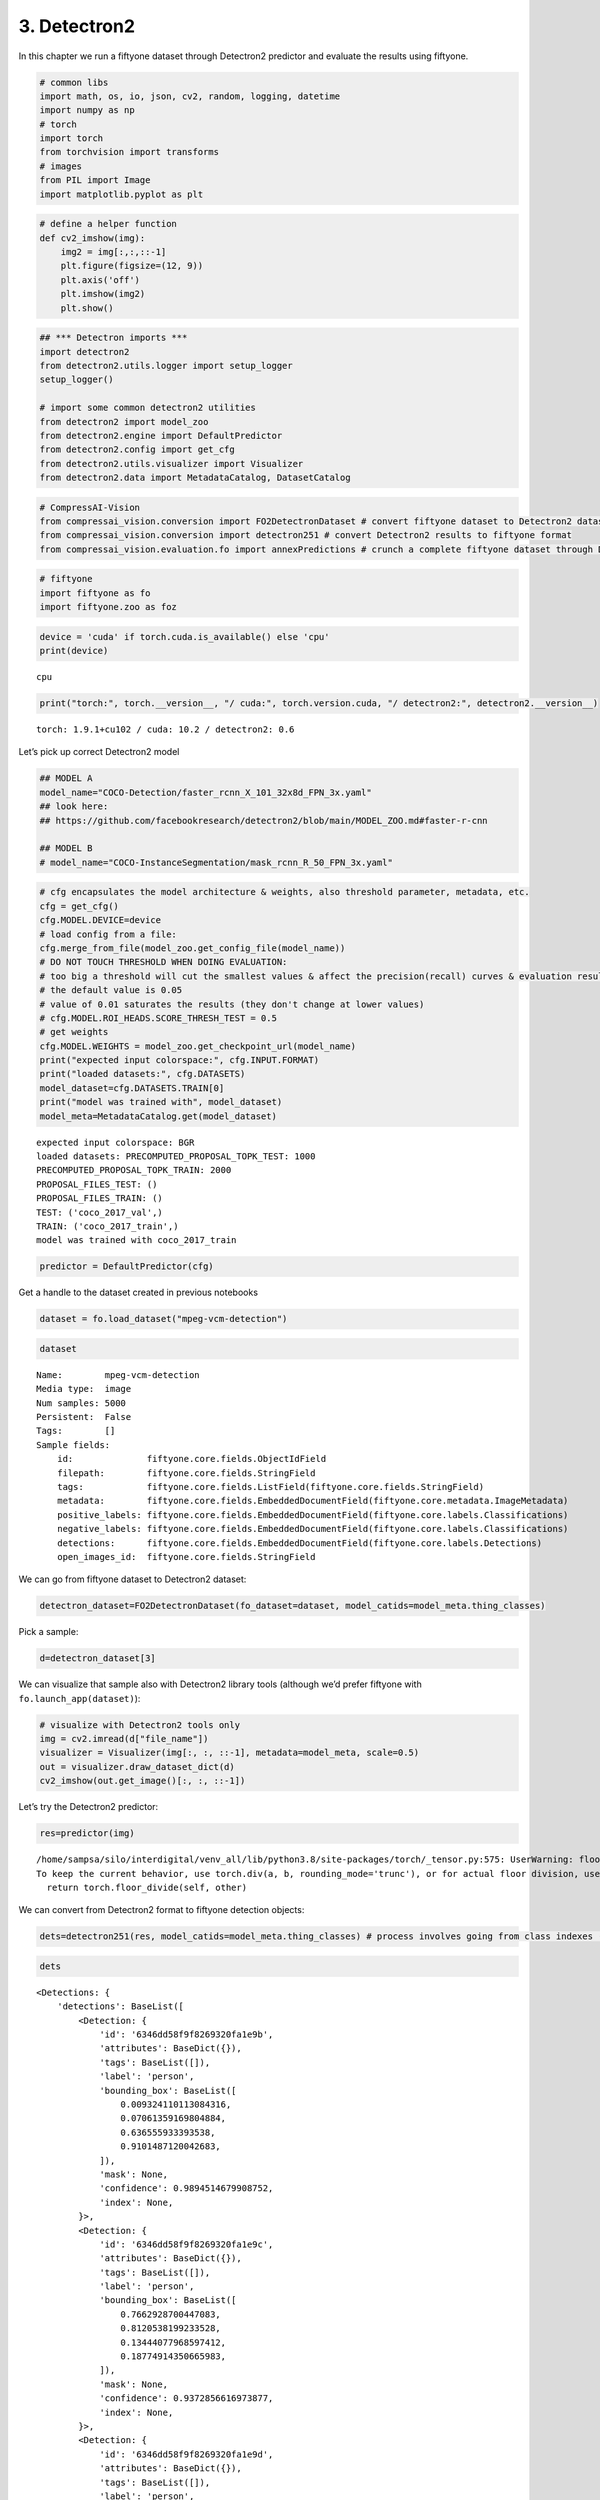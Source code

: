 3. Detectron2
-------------

In this chapter we run a fiftyone dataset through Detectron2 predictor
and evaluate the results using fiftyone.

.. code:: ipython3

    # common libs
    import math, os, io, json, cv2, random, logging, datetime
    import numpy as np
    # torch
    import torch
    from torchvision import transforms
    # images
    from PIL import Image
    import matplotlib.pyplot as plt

.. code:: ipython3

    # define a helper function 
    def cv2_imshow(img):
        img2 = img[:,:,::-1]
        plt.figure(figsize=(12, 9))
        plt.axis('off')
        plt.imshow(img2)
        plt.show()

.. code:: ipython3

    ## *** Detectron imports ***
    import detectron2
    from detectron2.utils.logger import setup_logger
    setup_logger()
    
    # import some common detectron2 utilities
    from detectron2 import model_zoo
    from detectron2.engine import DefaultPredictor
    from detectron2.config import get_cfg
    from detectron2.utils.visualizer import Visualizer
    from detectron2.data import MetadataCatalog, DatasetCatalog

.. code:: ipython3

    # CompressAI-Vision
    from compressai_vision.conversion import FO2DetectronDataset # convert fiftyone dataset to Detectron2 dataset
    from compressai_vision.conversion import detectron251 # convert Detectron2 results to fiftyone format
    from compressai_vision.evaluation.fo import annexPredictions # crunch a complete fiftyone dataset through Detectron2 predictor and add the predictions to the fiftyone dataset

.. code:: ipython3

    # fiftyone
    import fiftyone as fo
    import fiftyone.zoo as foz

.. code:: ipython3

    device = 'cuda' if torch.cuda.is_available() else 'cpu'
    print(device)


.. parsed-literal::

    cpu


.. code:: ipython3

    print("torch:", torch.__version__, "/ cuda:", torch.version.cuda, "/ detectron2:", detectron2.__version__)


.. parsed-literal::

    torch: 1.9.1+cu102 / cuda: 10.2 / detectron2: 0.6


Let’s pick up correct Detectron2 model

.. code:: ipython3

    ## MODEL A
    model_name="COCO-Detection/faster_rcnn_X_101_32x8d_FPN_3x.yaml"
    ## look here:
    ## https://github.com/facebookresearch/detectron2/blob/main/MODEL_ZOO.md#faster-r-cnn
    
    ## MODEL B
    # model_name="COCO-InstanceSegmentation/mask_rcnn_R_50_FPN_3x.yaml"

.. code:: ipython3

    # cfg encapsulates the model architecture & weights, also threshold parameter, metadata, etc.
    cfg = get_cfg()
    cfg.MODEL.DEVICE=device
    # load config from a file:
    cfg.merge_from_file(model_zoo.get_config_file(model_name))
    # DO NOT TOUCH THRESHOLD WHEN DOING EVALUATION:
    # too big a threshold will cut the smallest values & affect the precision(recall) curves & evaluation results
    # the default value is 0.05
    # value of 0.01 saturates the results (they don't change at lower values)
    # cfg.MODEL.ROI_HEADS.SCORE_THRESH_TEST = 0.5
    # get weights
    cfg.MODEL.WEIGHTS = model_zoo.get_checkpoint_url(model_name)
    print("expected input colorspace:", cfg.INPUT.FORMAT)
    print("loaded datasets:", cfg.DATASETS)
    model_dataset=cfg.DATASETS.TRAIN[0]
    print("model was trained with", model_dataset)
    model_meta=MetadataCatalog.get(model_dataset)


.. parsed-literal::

    expected input colorspace: BGR
    loaded datasets: PRECOMPUTED_PROPOSAL_TOPK_TEST: 1000
    PRECOMPUTED_PROPOSAL_TOPK_TRAIN: 2000
    PROPOSAL_FILES_TEST: ()
    PROPOSAL_FILES_TRAIN: ()
    TEST: ('coco_2017_val',)
    TRAIN: ('coco_2017_train',)
    model was trained with coco_2017_train


.. code:: ipython3

    predictor = DefaultPredictor(cfg)

Get a handle to the dataset created in previous notebooks

.. code:: ipython3

    dataset = fo.load_dataset("mpeg-vcm-detection")

.. code:: ipython3

    dataset




.. parsed-literal::

    Name:        mpeg-vcm-detection
    Media type:  image
    Num samples: 5000
    Persistent:  False
    Tags:        []
    Sample fields:
        id:              fiftyone.core.fields.ObjectIdField
        filepath:        fiftyone.core.fields.StringField
        tags:            fiftyone.core.fields.ListField(fiftyone.core.fields.StringField)
        metadata:        fiftyone.core.fields.EmbeddedDocumentField(fiftyone.core.metadata.ImageMetadata)
        positive_labels: fiftyone.core.fields.EmbeddedDocumentField(fiftyone.core.labels.Classifications)
        negative_labels: fiftyone.core.fields.EmbeddedDocumentField(fiftyone.core.labels.Classifications)
        detections:      fiftyone.core.fields.EmbeddedDocumentField(fiftyone.core.labels.Detections)
        open_images_id:  fiftyone.core.fields.StringField



We can go from fiftyone dataset to Detectron2 dataset:

.. code:: ipython3

    detectron_dataset=FO2DetectronDataset(fo_dataset=dataset, model_catids=model_meta.thing_classes)

Pick a sample:

.. code:: ipython3

    d=detectron_dataset[3]

We can visualize that sample also with Detectron2 library tools
(although we’d prefer fiftyone with ``fo.launch_app(dataset)``):

.. code:: ipython3

    # visualize with Detectron2 tools only
    img = cv2.imread(d["file_name"])
    visualizer = Visualizer(img[:, :, ::-1], metadata=model_meta, scale=0.5)
    out = visualizer.draw_dataset_dict(d)
    cv2_imshow(out.get_image()[:, :, ::-1])



.. image:: detectron2_nb_files/detectron2_nb_21_0.png


Let’s try the Detectron2 predictor:

.. code:: ipython3

    res=predictor(img)


.. parsed-literal::

    /home/sampsa/silo/interdigital/venv_all/lib/python3.8/site-packages/torch/_tensor.py:575: UserWarning: floor_divide is deprecated, and will be removed in a future version of pytorch. It currently rounds toward 0 (like the 'trunc' function NOT 'floor'). This results in incorrect rounding for negative values.
    To keep the current behavior, use torch.div(a, b, rounding_mode='trunc'), or for actual floor division, use torch.div(a, b, rounding_mode='floor'). (Triggered internally at  ../aten/src/ATen/native/BinaryOps.cpp:467.)
      return torch.floor_divide(self, other)


We can convert from Detectron2 format to fiftyone detection objects:

.. code:: ipython3

    dets=detectron251(res, model_catids=model_meta.thing_classes) # process involves going from class indexes (ints) to class labels (strings)

.. code:: ipython3

    dets




.. parsed-literal::

    <Detections: {
        'detections': BaseList([
            <Detection: {
                'id': '6346dd58f9f8269320fa1e9b',
                'attributes': BaseDict({}),
                'tags': BaseList([]),
                'label': 'person',
                'bounding_box': BaseList([
                    0.009324110113084316,
                    0.07061359169804884,
                    0.636555933393538,
                    0.9101487120042683,
                ]),
                'mask': None,
                'confidence': 0.9894514679908752,
                'index': None,
            }>,
            <Detection: {
                'id': '6346dd58f9f8269320fa1e9c',
                'attributes': BaseDict({}),
                'tags': BaseList([]),
                'label': 'person',
                'bounding_box': BaseList([
                    0.7662928700447083,
                    0.8120538199233528,
                    0.13444077968597412,
                    0.18774914350665983,
                ]),
                'mask': None,
                'confidence': 0.9372856616973877,
                'index': None,
            }>,
            <Detection: {
                'id': '6346dd58f9f8269320fa1e9d',
                'attributes': BaseDict({}),
                'tags': BaseList([]),
                'label': 'person',
                'bounding_box': BaseList([
                    0.6052085757255554,
                    0.8155682288382724,
                    0.20704376697540283,
                    0.18033525772383355,
                ]),
                'mask': None,
                'confidence': 0.9026966094970703,
                'index': None,
            }>,
            <Detection: {
                'id': '6346dd58f9f8269320fa1e9e',
                'attributes': BaseDict({}),
                'tags': BaseList([]),
                'label': 'motorcycle',
                'bounding_box': BaseList([
                    0.485452800989151,
                    0.016184425594527062,
                    0.40658149123191833,
                    0.8690680952420902,
                ]),
                'mask': None,
                'confidence': 0.7087109684944153,
                'index': None,
            }>,
            <Detection: {
                'id': '6346dd58f9f8269320fa1e9f',
                'attributes': BaseDict({}),
                'tags': BaseList([]),
                'label': 'person',
                'bounding_box': BaseList([
                    0.014408787712454796,
                    0.5796498013625079,
                    0.6207742486149073,
                    0.40208690975232503,
                ]),
                'mask': None,
                'confidence': 0.6055470108985901,
                'index': None,
            }>,
            <Detection: {
                'id': '6346dd58f9f8269320fa1ea0',
                'attributes': BaseDict({}),
                'tags': BaseList([]),
                'label': 'person',
                'bounding_box': BaseList([
                    0.2356555312871933,
                    0.4367165102483646,
                    0.26028211414813995,
                    0.4146875138541338,
                ]),
                'mask': None,
                'confidence': 0.3441943824291229,
                'index': None,
            }>,
            <Detection: {
                'id': '6346dd58f9f8269320fa1ea1',
                'attributes': BaseDict({}),
                'tags': BaseList([]),
                'label': 'bicycle',
                'bounding_box': BaseList([
                    0.4535953998565674,
                    0.006116752215622352,
                    0.4246022701263428,
                    0.9400808730011179,
                ]),
                'mask': None,
                'confidence': 0.291936993598938,
                'index': None,
            }>,
            <Detection: {
                'id': '6346dd58f9f8269320fa1ea2',
                'attributes': BaseDict({}),
                'tags': BaseList([]),
                'label': 'person',
                'bounding_box': BaseList([
                    0.7321376204490662,
                    0.8158130621699637,
                    0.10273182392120361,
                    0.1786184226729981,
                ]),
                'mask': None,
                'confidence': 0.251709520816803,
                'index': None,
            }>,
            <Detection: {
                'id': '6346dd58f9f8269320fa1ea3',
                'attributes': BaseDict({}),
                'tags': BaseList([]),
                'label': 'cell phone',
                'bounding_box': BaseList([
                    0.5621044039726257,
                    0.9012914515684111,
                    0.039388060569763184,
                    0.04222701506837169,
                ]),
                'mask': None,
                'confidence': 0.2146982103586197,
                'index': None,
            }>,
            <Detection: {
                'id': '6346dd58f9f8269320fa1ea4',
                'attributes': BaseDict({}),
                'tags': BaseList([]),
                'label': 'person',
                'bounding_box': BaseList([
                    0.29376694560050964,
                    0.46854041774215793,
                    0.1675676703453064,
                    0.29636893927825503,
                ]),
                'mask': None,
                'confidence': 0.15639427304267883,
                'index': None,
            }>,
            <Detection: {
                'id': '6346dd58f9f8269320fa1ea5',
                'attributes': BaseDict({}),
                'tags': BaseList([]),
                'label': 'person',
                'bounding_box': BaseList([
                    0.004228693433105946,
                    0.0767963404613365,
                    0.37698595505207777,
                    0.630363829950667,
                ]),
                'mask': None,
                'confidence': 0.11882766336202621,
                'index': None,
            }>,
            <Detection: {
                'id': '6346dd58f9f8269320fa1ea6',
                'attributes': BaseDict({}),
                'tags': BaseList([]),
                'label': 'person',
                'bounding_box': BaseList([
                    0.6203261017799377,
                    0.865912842720484,
                    0.09154510498046875,
                    0.13247769176584173,
                ]),
                'mask': None,
                'confidence': 0.09884662926197052,
                'index': None,
            }>,
            <Detection: {
                'id': '6346dd58f9f8269320fa1ea7',
                'attributes': BaseDict({}),
                'tags': BaseList([]),
                'label': 'person',
                'bounding_box': BaseList([
                    0.08518574386835098,
                    0.3548633628354548,
                    0.4390302523970604,
                    0.5531069357488375,
                ]),
                'mask': None,
                'confidence': 0.0946485623717308,
                'index': None,
            }>,
            <Detection: {
                'id': '6346dd58f9f8269320fa1ea8',
                'attributes': BaseDict({}),
                'tags': BaseList([]),
                'label': 'motorcycle',
                'bounding_box': BaseList([
                    0.1718100905418396,
                    0.0204875556397408,
                    0.6795393824577332,
                    0.8203254449562948,
                ]),
                'mask': None,
                'confidence': 0.08924849331378937,
                'index': None,
            }>,
            <Detection: {
                'id': '6346dd58f9f8269320fa1ea9',
                'attributes': BaseDict({}),
                'tags': BaseList([]),
                'label': 'truck',
                'bounding_box': BaseList([
                    0.23365649580955505,
                    0.0,
                    0.7420808374881744,
                    0.9733538826056116,
                ]),
                'mask': None,
                'confidence': 0.07246677577495575,
                'index': None,
            }>,
            <Detection: {
                'id': '6346dd58f9f8269320fa1eaa',
                'attributes': BaseDict({}),
                'tags': BaseList([]),
                'label': 'baseball bat',
                'bounding_box': BaseList([
                    0.8032967448234558,
                    0.2696970185596134,
                    0.07617664337158203,
                    0.2461811272523743,
                ]),
                'mask': None,
                'confidence': 0.06142522394657135,
                'index': None,
            }>,
        ]),
    }>



Let’s run each image in a fiftyone dataset through the predictor.
Results from the predictor will be annexed to the same fiftyone dataset.
We use the dummy single-sample dataset ``mpeg-vcm-detection-dummy``
created in previous chapters for testing:

.. code:: ipython3

    dataset = fo.load_dataset("mpeg-vcm-detection-dummy")

Detectron prediction results are saved during the run into the fiftyone
(mongodb) database. Let’s define a unique name for the sample field
where the detectron results will be saved:

.. code:: ipython3

    predictor_field='detectron-predictions'

.. code:: ipython3

    annexPredictions(predictor=predictor, fo_dataset=dataset, predictor_field=predictor_field)


.. parsed-literal::

    sample:  1 / 1


After that one, the dataset looks slightly different. Take note that an
extra field ``detectron-predictions`` has appeared into the dataset:

.. code:: ipython3

    print(dataset)


.. parsed-literal::

    Name:        mpeg-vcm-detection-dummy
    Media type:  image
    Num samples: 1
    Persistent:  True
    Tags:        []
    Sample fields:
        id:                    fiftyone.core.fields.ObjectIdField
        filepath:              fiftyone.core.fields.StringField
        tags:                  fiftyone.core.fields.ListField(fiftyone.core.fields.StringField)
        metadata:              fiftyone.core.fields.EmbeddedDocumentField(fiftyone.core.metadata.ImageMetadata)
        positive_labels:       fiftyone.core.fields.EmbeddedDocumentField(fiftyone.core.labels.Classifications)
        negative_labels:       fiftyone.core.fields.EmbeddedDocumentField(fiftyone.core.labels.Classifications)
        detections:            fiftyone.core.fields.EmbeddedDocumentField(fiftyone.core.labels.Detections)
        open_images_id:        fiftyone.core.fields.StringField
        detectron-predictions: fiftyone.core.fields.EmbeddedDocumentField(fiftyone.core.labels.Detections)


Let’s peek at the first sample:

.. code:: ipython3

    sample=dataset.first()

.. code:: ipython3

    print(sample)


.. parsed-literal::

    <Sample: {
        'id': '6346d4246b7dd87eda0f2b04',
        'media_type': 'image',
        'filepath': '/home/sampsa/fiftyone/mpeg-vcm-detection/data/0001eeaf4aed83f9.jpg',
        'tags': BaseList([]),
        'metadata': None,
        'positive_labels': <Classifications: {
            'classifications': BaseList([
                <Classification: {
                    'id': '6346d4246b7dd87eda0f2b02',
                    'tags': BaseList([]),
                    'label': 'airplane',
                    'confidence': 1.0,
                    'logits': None,
                }>,
            ]),
            'logits': None,
        }>,
        'negative_labels': <Classifications: {'classifications': BaseList([]), 'logits': None}>,
        'detections': <Detections: {
            'detections': BaseList([
                <Detection: {
                    'id': '6346d4246b7dd87eda0f2b03',
                    'attributes': BaseDict({}),
                    'tags': BaseList([]),
                    'label': 'airplane',
                    'bounding_box': BaseList([
                        0.022673031,
                        0.07103825,
                        0.9415274690000001,
                        0.72950822,
                    ]),
                    'mask': None,
                    'confidence': None,
                    'index': None,
                    'IsOccluded': False,
                    'IsTruncated': False,
                    'IsGroupOf': False,
                    'IsDepiction': False,
                    'IsInside': False,
                }>,
            ]),
        }>,
        'open_images_id': '0001eeaf4aed83f9',
        'detectron-predictions': <Detections: {
            'detections': BaseList([
                <Detection: {
                    'id': '6346df3ef9f8269320fa1efd',
                    'attributes': BaseDict({}),
                    'tags': BaseList([]),
                    'label': 'airplane',
                    'bounding_box': BaseList([
                        0.12768225371837616,
                        0.027486978227926846,
                        0.8119979053735733,
                        0.76541841536827,
                    ]),
                    'mask': None,
                    'confidence': 0.9963523149490356,
                    'index': None,
                }>,
                <Detection: {
                    'id': '6346df3ef9f8269320fa1efe',
                    'attributes': BaseDict({}),
                    'tags': BaseList([]),
                    'label': 'truck',
                    'bounding_box': BaseList([
                        0.9190815091133118,
                        0.6016124750943792,
                        0.0368688702583313,
                        0.07163922952058864,
                    ]),
                    'mask': None,
                    'confidence': 0.9494412541389465,
                    'index': None,
                }>,
                <Detection: {
                    'id': '6346df3ef9f8269320fa1eff',
                    'attributes': BaseDict({}),
                    'tags': BaseList([]),
                    'label': 'truck',
                    'bounding_box': BaseList([
                        0.8702287077903748,
                        0.6155941683707354,
                        0.050144076347351074,
                        0.055400259542785234,
                    ]),
                    'mask': None,
                    'confidence': 0.9203835725784302,
                    'index': None,
                }>,
                <Detection: {
                    'id': '6346df3ef9f8269320fa1f00',
                    'attributes': BaseDict({}),
                    'tags': BaseList([]),
                    'label': 'airplane',
                    'bounding_box': BaseList([
                        0.11006083339452744,
                        0.3412696787174916,
                        0.19038165360689163,
                        0.19853596185944491,
                    ]),
                    'mask': None,
                    'confidence': 0.7442840933799744,
                    'index': None,
                }>,
                <Detection: {
                    'id': '6346df3ef9f8269320fa1f01',
                    'attributes': BaseDict({}),
                    'tags': BaseList([]),
                    'label': 'truck',
                    'bounding_box': BaseList([
                        0.7966880202293396,
                        0.6970266730460011,
                        0.08078855276107788,
                        0.07823143602750979,
                    ]),
                    'mask': None,
                    'confidence': 0.6773070096969604,
                    'index': None,
                }>,
                <Detection: {
                    'id': '6346df3ef9f8269320fa1f02',
                    'attributes': BaseDict({}),
                    'tags': BaseList([]),
                    'label': 'truck',
                    'bounding_box': BaseList([
                        0.19424161314964294,
                        0.5731003865832984,
                        0.03333866596221924,
                        0.04234303724045722,
                    ]),
                    'mask': None,
                    'confidence': 0.49123454093933105,
                    'index': None,
                }>,
                <Detection: {
                    'id': '6346df3ef9f8269320fa1f03',
                    'attributes': BaseDict({}),
                    'tags': BaseList([]),
                    'label': 'car',
                    'bounding_box': BaseList([
                        0.8586535453796387,
                        0.6244919198738115,
                        0.013080716133117676,
                        0.040624153427362975,
                    ]),
                    'mask': None,
                    'confidence': 0.49095118045806885,
                    'index': None,
                }>,
                <Detection: {
                    'id': '6346df3ef9f8269320fa1f04',
                    'attributes': BaseDict({}),
                    'tags': BaseList([]),
                    'label': 'airplane',
                    'bounding_box': BaseList([
                        0.11007525771856308,
                        0.34265331293912543,
                        0.10588719695806503,
                        0.17782678113421072,
                    ]),
                    'mask': None,
                    'confidence': 0.4769124388694763,
                    'index': None,
                }>,
                <Detection: {
                    'id': '6346df3ef9f8269320fa1f05',
                    'attributes': BaseDict({}),
                    'tags': BaseList([]),
                    'label': 'person',
                    'bounding_box': BaseList([
                        0.8444294929504395,
                        0.6848512517259159,
                        0.006960868835449219,
                        0.031434061276566,
                    ]),
                    'mask': None,
                    'confidence': 0.39503416419029236,
                    'index': None,
                }>,
                <Detection: {
                    'id': '6346df3ef9f8269320fa1f06',
                    'attributes': BaseDict({}),
                    'tags': BaseList([]),
                    'label': 'car',
                    'bounding_box': BaseList([
                        0.11215677112340927,
                        0.5923443480626048,
                        0.04038272053003311,
                        0.033441189418169745,
                    ]),
                    'mask': None,
                    'confidence': 0.38696712255477905,
                    'index': None,
                }>,
                <Detection: {
                    'id': '6346df3ef9f8269320fa1f07',
                    'attributes': BaseDict({}),
                    'tags': BaseList([]),
                    'label': 'airplane',
                    'bounding_box': BaseList([
                        0.10338009148836136,
                        0.5782626363255033,
                        0.05053221434354782,
                        0.05472764392827181,
                    ]),
                    'mask': None,
                    'confidence': 0.36884164810180664,
                    'index': None,
                }>,
                <Detection: {
                    'id': '6346df3ef9f8269320fa1f08',
                    'attributes': BaseDict({}),
                    'tags': BaseList([]),
                    'label': 'airplane',
                    'bounding_box': BaseList([
                        0.0255854744464159,
                        0.5004235935424531,
                        0.2138556968420744,
                        0.13064667362494756,
                    ]),
                    'mask': None,
                    'confidence': 0.3492622375488281,
                    'index': None,
                }>,
                <Detection: {
                    'id': '6346df3ef9f8269320fa1f09',
                    'attributes': BaseDict({}),
                    'tags': BaseList([]),
                    'label': 'airplane',
                    'bounding_box': BaseList([
                        0.14727365970611572,
                        0.34949549732592283,
                        0.054032012820243835,
                        0.08753325528479795,
                    ]),
                    'mask': None,
                    'confidence': 0.33867529034614563,
                    'index': None,
                }>,
                <Detection: {
                    'id': '6346df3ef9f8269320fa1f0a',
                    'attributes': BaseDict({}),
                    'tags': BaseList([]),
                    'label': 'car',
                    'bounding_box': BaseList([
                        0.19401228427886963,
                        0.5745964989032788,
                        0.033640727400779724,
                        0.04079626710622903,
                    ]),
                    'mask': None,
                    'confidence': 0.30962127447128296,
                    'index': None,
                }>,
                <Detection: {
                    'id': '6346df3ef9f8269320fa1f0b',
                    'attributes': BaseDict({}),
                    'tags': BaseList([]),
                    'label': 'truck',
                    'bounding_box': BaseList([
                        0.9722632169723511,
                        0.6104661228939458,
                        0.02353382110595703,
                        0.032473229188513704,
                    ]),
                    'mask': None,
                    'confidence': 0.3069209158420563,
                    'index': None,
                }>,
                <Detection: {
                    'id': '6346df3ef9f8269320fa1f0c',
                    'attributes': BaseDict({}),
                    'tags': BaseList([]),
                    'label': 'airplane',
                    'bounding_box': BaseList([
                        0.14766937494277954,
                        0.35212325196404853,
                        0.07240810990333557,
                        0.1256532605062395,
                    ]),
                    'mask': None,
                    'confidence': 0.2942286729812622,
                    'index': None,
                }>,
                <Detection: {
                    'id': '6346df3ef9f8269320fa1f0d',
                    'attributes': BaseDict({}),
                    'tags': BaseList([]),
                    'label': 'truck',
                    'bounding_box': BaseList([
                        0.8577467799186707,
                        0.6242693531966583,
                        0.013565301895141602,
                        0.042288283106998045,
                    ]),
                    'mask': None,
                    'confidence': 0.2310165911912918,
                    'index': None,
                }>,
                <Detection: {
                    'id': '6346df3ef9f8269320fa1f0e',
                    'attributes': BaseDict({}),
                    'tags': BaseList([]),
                    'label': 'person',
                    'bounding_box': BaseList([
                        0.8507804274559021,
                        0.6853243083228467,
                        0.007759749889373779,
                        0.027981273813269016,
                    ]),
                    'mask': None,
                    'confidence': 0.2067108452320099,
                    'index': None,
                }>,
                <Detection: {
                    'id': '6346df3ef9f8269320fa1f0f',
                    'attributes': BaseDict({}),
                    'tags': BaseList([]),
                    'label': 'truck',
                    'bounding_box': BaseList([
                        0.10813499987125397,
                        0.5906133801078369,
                        0.04447351396083832,
                        0.03619398420022371,
                    ]),
                    'mask': None,
                    'confidence': 0.20025715231895447,
                    'index': None,
                }>,
                <Detection: {
                    'id': '6346df3ef9f8269320fa1f10',
                    'attributes': BaseDict({}),
                    'tags': BaseList([]),
                    'label': 'truck',
                    'bounding_box': BaseList([
                        0.1583663523197174,
                        0.5795836309991961,
                        0.015417307615280151,
                        0.035827704990736856,
                    ]),
                    'mask': None,
                    'confidence': 0.1864553838968277,
                    'index': None,
                }>,
                <Detection: {
                    'id': '6346df3ef9f8269320fa1f11',
                    'attributes': BaseDict({}),
                    'tags': BaseList([]),
                    'label': 'airplane',
                    'bounding_box': BaseList([
                        0.15734650194644928,
                        0.34015182734069144,
                        0.09979219734668732,
                        0.17215952350522581,
                    ]),
                    'mask': None,
                    'confidence': 0.16270428895950317,
                    'index': None,
                }>,
                <Detection: {
                    'id': '6346df3ef9f8269320fa1f12',
                    'attributes': BaseDict({}),
                    'tags': BaseList([]),
                    'label': 'car',
                    'bounding_box': BaseList([
                        0.9724457263946533,
                        0.6110104554451552,
                        0.022782206535339355,
                        0.03191920201517058,
                    ]),
                    'mask': None,
                    'confidence': 0.14726606011390686,
                    'index': None,
                }>,
                <Detection: {
                    'id': '6346df3ef9f8269320fa1f13',
                    'attributes': BaseDict({}),
                    'tags': BaseList([]),
                    'label': 'airplane',
                    'bounding_box': BaseList([
                        0.9310635328292847,
                        0.46706545699629476,
                        0.06893646717071533,
                        0.07955963339581586,
                    ]),
                    'mask': None,
                    'confidence': 0.14320485293865204,
                    'index': None,
                }>,
                <Detection: {
                    'id': '6346df3ef9f8269320fa1f14',
                    'attributes': BaseDict({}),
                    'tags': BaseList([]),
                    'label': 'airplane',
                    'bounding_box': BaseList([
                        0.10666287690401077,
                        0.2859448597201832,
                        0.2402758225798607,
                        0.3414595431129404,
                    ]),
                    'mask': None,
                    'confidence': 0.1379343718290329,
                    'index': None,
                }>,
                <Detection: {
                    'id': '6346df3ef9f8269320fa1f15',
                    'attributes': BaseDict({}),
                    'tags': BaseList([]),
                    'label': 'truck',
                    'bounding_box': BaseList([
                        0.8471341729164124,
                        0.616852284544533,
                        0.05158036947250366,
                        0.054390312041212245,
                    ]),
                    'mask': None,
                    'confidence': 0.13730646669864655,
                    'index': None,
                }>,
                <Detection: {
                    'id': '6346df3ef9f8269320fa1f16',
                    'attributes': BaseDict({}),
                    'tags': BaseList([]),
                    'label': 'car',
                    'bounding_box': BaseList([
                        0.9190192222595215,
                        0.6098847186538731,
                        0.0384480357170105,
                        0.06279070212003636,
                    ]),
                    'mask': None,
                    'confidence': 0.13430571556091309,
                    'index': None,
                }>,
                <Detection: {
                    'id': '6346df3ef9f8269320fa1f17',
                    'attributes': BaseDict({}),
                    'tags': BaseList([]),
                    'label': 'airplane',
                    'bounding_box': BaseList([
                        0.028436832129955292,
                        0.3380399699712493,
                        0.22196123749017715,
                        0.25432984354245314,
                    ]),
                    'mask': None,
                    'confidence': 0.12494388967752457,
                    'index': None,
                }>,
                <Detection: {
                    'id': '6346df3ef9f8269320fa1f18',
                    'attributes': BaseDict({}),
                    'tags': BaseList([]),
                    'label': 'person',
                    'bounding_box': BaseList([
                        0.8357962965965271,
                        0.6915914719003425,
                        0.00689089298248291,
                        0.029422905087737695,
                    ]),
                    'mask': None,
                    'confidence': 0.12231158465147018,
                    'index': None,
                }>,
                <Detection: {
                    'id': '6346df3ef9f8269320fa1f19',
                    'attributes': BaseDict({}),
                    'tags': BaseList([]),
                    'label': 'truck',
                    'bounding_box': BaseList([
                        0.8622568249702454,
                        0.6034765734235179,
                        0.09968775510787964,
                        0.06998854942236438,
                    ]),
                    'mask': None,
                    'confidence': 0.1009499728679657,
                    'index': None,
                }>,
                <Detection: {
                    'id': '6346df3ef9f8269320fa1f1a',
                    'attributes': BaseDict({}),
                    'tags': BaseList([]),
                    'label': 'airplane',
                    'bounding_box': BaseList([
                        0.11483647674322128,
                        0.5900956736315017,
                        0.0387362465262413,
                        0.033792312246574384,
                    ]),
                    'mask': None,
                    'confidence': 0.09404828399419785,
                    'index': None,
                }>,
                <Detection: {
                    'id': '6346df3ef9f8269320fa1f1b',
                    'attributes': BaseDict({}),
                    'tags': BaseList([]),
                    'label': 'person',
                    'bounding_box': BaseList([
                        0.8381629586219788,
                        0.690306183475776,
                        0.007335245609283447,
                        0.029042561848958332,
                    ]),
                    'mask': None,
                    'confidence': 0.09348491579294205,
                    'index': None,
                }>,
                <Detection: {
                    'id': '6346df3ef9f8269320fa1f1c',
                    'attributes': BaseDict({}),
                    'tags': BaseList([]),
                    'label': 'person',
                    'bounding_box': BaseList([
                        0.8437240719795227,
                        0.6959601280673239,
                        0.005839407444000244,
                        0.021766270033731824,
                    ]),
                    'mask': None,
                    'confidence': 0.09292487055063248,
                    'index': None,
                }>,
                <Detection: {
                    'id': '6346df3ef9f8269320fa1f1d',
                    'attributes': BaseDict({}),
                    'tags': BaseList([]),
                    'label': 'airplane',
                    'bounding_box': BaseList([
                        0.19413751363754272,
                        0.3352931148520519,
                        0.06308001279830933,
                        0.14197770701158766,
                    ]),
                    'mask': None,
                    'confidence': 0.08922168612480164,
                    'index': None,
                }>,
                <Detection: {
                    'id': '6346df3ef9f8269320fa1f1e',
                    'attributes': BaseDict({}),
                    'tags': BaseList([]),
                    'label': 'person',
                    'bounding_box': BaseList([
                        0.8467901349067688,
                        0.6858217380190855,
                        0.00686413049697876,
                        0.03015614622657998,
                    ]),
                    'mask': None,
                    'confidence': 0.07978574186563492,
                    'index': None,
                }>,
                <Detection: {
                    'id': '6346df3ef9f8269320fa1f1f',
                    'attributes': BaseDict({}),
                    'tags': BaseList([]),
                    'label': 'truck',
                    'bounding_box': BaseList([
                        0.09427589178085327,
                        0.5730622225426454,
                        0.127224862575531,
                        0.046534322785584455,
                    ]),
                    'mask': None,
                    'confidence': 0.06778866797685623,
                    'index': None,
                }>,
                <Detection: {
                    'id': '6346df3ef9f8269320fa1f20',
                    'attributes': BaseDict({}),
                    'tags': BaseList([]),
                    'label': 'person',
                    'bounding_box': BaseList([
                        0.8454108834266663,
                        0.6975023239784326,
                        0.006599128246307373,
                        0.019551595052083332,
                    ]),
                    'mask': None,
                    'confidence': 0.06577832251787186,
                    'index': None,
                }>,
                <Detection: {
                    'id': '6346df3ef9f8269320fa1f21',
                    'attributes': BaseDict({}),
                    'tags': BaseList([]),
                    'label': 'person',
                    'bounding_box': BaseList([
                        0.8358362317085266,
                        0.6818531556950853,
                        0.01932704448699951,
                        0.03676426010643876,
                    ]),
                    'mask': None,
                    'confidence': 0.05755734071135521,
                    'index': None,
                }>,
                <Detection: {
                    'id': '6346df3ef9f8269320fa1f22',
                    'attributes': BaseDict({}),
                    'tags': BaseList([]),
                    'label': 'person',
                    'bounding_box': BaseList([
                        0.13454458117485046,
                        0.6153508470095778,
                        0.009050920605659485,
                        0.03343163134000979,
                    ]),
                    'mask': None,
                    'confidence': 0.05496569350361824,
                    'index': None,
                }>,
                <Detection: {
                    'id': '6346df3ef9f8269320fa1f23',
                    'attributes': BaseDict({}),
                    'tags': BaseList([]),
                    'label': 'person',
                    'bounding_box': BaseList([
                        0.10967192053794861,
                        0.5790209332835221,
                        0.009264662861824036,
                        0.036160940558585014,
                    ]),
                    'mask': None,
                    'confidence': 0.05112108960747719,
                    'index': None,
                }>,
            ]),
        }>,
    }>


Each sample in the dataset contains “detections” (ground truths) and
“detectron-predictions” (predicted values). Now we can run the
OpenImageV6 evaluation protocol on the dataset which uses the ground
truth and the predictor results:

.. code:: ipython3

    results = dataset.evaluate_detections(
        predictor_field,
        gt_field="detections",
        method="open-images",
        pos_label_field="positive_labels",
        neg_label_field="negative_labels",
        expand_pred_hierarchy=False,
        expand_gt_hierarchy=False
    )


.. parsed-literal::

    Evaluating detections...
     100% |█████████████████████| 1/1 [31.8ms elapsed, 0s remaining, 31.4 samples/s] 


After the evaluation we can should remove the detectron results from the
database:

.. code:: ipython3

    dataset.delete_sample_fields(predictor_field)

OpenImageV6 evaluation protocol mAP:

.. code:: ipython3

    results.mAP()




.. parsed-literal::

    1.0



Per class mAP:

.. code:: ipython3

    classes = dataset.distinct(
        "detections.detections.label"
    )
    for class_ in classes:
        print(class_, results.mAP([class_]))


.. parsed-literal::

    airplane 1.0


In practice (and what the CLI program does) it is a better idea to
create a copy of the complete dataset into a temporary dataset for
appending detection results (especially if you are sharing datasets in
your grid/cluster) and after getting the mAP results to remove the
temporary dataset. On how to do this, please refer to the fiftyone
documentation.

